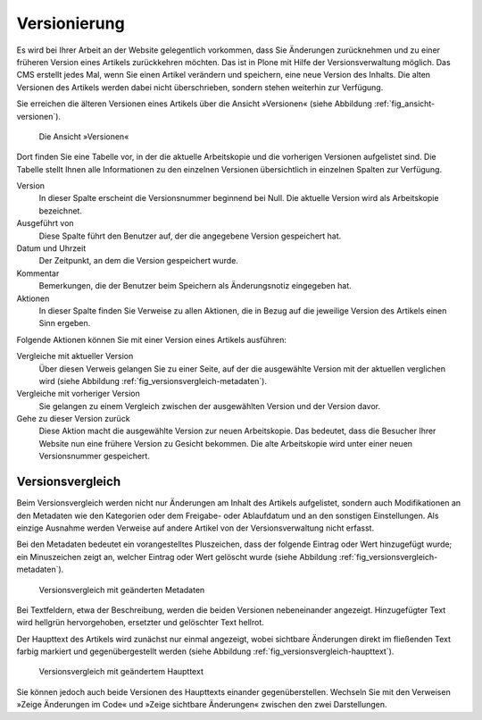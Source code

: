 .. _sec_versionierung:

===============
 Versionierung
===============

Es wird bei Ihrer Arbeit an der Website gelegentlich vorkommen, dass Sie
Änderungen zurücknehmen und zu einer früheren Version eines Artikels
zurückkehren möchten. Das ist in Plone mit Hilfe der Versionsverwaltung
möglich. Das CMS erstellt jedes Mal, wenn Sie einen Artikel verändern und
speichern, eine neue Version des Inhalts. Die alten Versionen des Artikels
werden dabei nicht überschrieben, sondern stehen weiterhin zur Verfügung.

Sie erreichen die älteren Versionen eines Artikels über die Ansicht
»Versionen« (siehe Abbildung :ref:`fig_ansicht-versionen`).

.. _fig_ansicht-versionen:

.. figure:: ../images/ansicht-versionen.png
   :width: 100%

   Die Ansicht »Versionen«

Dort finden Sie eine Tabelle vor, in der die aktuelle Arbeitskopie und die
vorherigen Versionen aufgelistet sind. Die Tabelle stellt Ihnen alle
Informationen zu den einzelnen Versionen übersichtlich in einzelnen Spalten
zur Verfügung.

Version
  In dieser Spalte erscheint die Versionsnummer beginnend bei
  Null. Die aktuelle Version wird als Arbeitskopie bezeichnet.

Ausgeführt von
  Diese Spalte führt den Benutzer auf, der die angegebene
  Version gespeichert hat. 

Datum und Uhrzeit
  Der Zeitpunkt, an dem die Version gespeichert wurde.

Kommentar
  Bemerkungen, die der Benutzer beim Speichern als
  Änderungsnotiz eingegeben hat.

Aktionen
  In dieser Spalte finden Sie Verweise zu allen Aktionen, die in
  Bezug auf die jeweilige Version des Artikels einen Sinn ergeben.

Folgende Aktionen können Sie mit einer Version eines Artikels ausführen:


Vergleiche mit aktueller Version
  Über diesen Verweis gelangen Sie zu
  einer Seite, auf der die ausgewählte Version mit der aktuellen verglichen
  wird (siehe Abbildung :ref:`fig_versionsvergleich-metadaten`).
 
Vergleiche mit vorheriger Version
  Sie gelangen zu einem Vergleich
  zwischen der ausgewählten Version und der Version davor.

Gehe zu dieser Version zurück
  Diese Aktion macht die ausgewählte
  Version zur neuen Arbeitskopie. Das bedeutet, dass die Besucher Ihrer
  Website nun eine frühere Version zu Gesicht bekommen. Die alte Arbeitskopie
  wird unter einer neuen Versionsnummer gespeichert. 

Versionsvergleich
=================

Beim Versionsvergleich werden nicht nur Änderungen am Inhalt des
Artikels aufgelistet, sondern auch Modifikationen an den Metadaten wie
den Kategorien oder dem Freigabe- oder Ablaufdatum und an den
sonstigen Einstellungen. Als einzige Ausnahme werden Verweise auf
andere Artikel von der Versionsverwaltung nicht erfasst.

.. Ist das ein Bug?

Bei den Metadaten bedeutet ein vorangestelltes Pluszeichen, dass der
folgende Eintrag oder Wert hinzugefügt wurde; ein Minuszeichen zeigt an,
welcher Eintrag oder Wert gelöscht wurde (siehe
Abbildung :ref:`fig_versionsvergleich-metadaten`).

.. _fig_versionsvergleich-metadaten:

.. figure:: ../images/versionsvergleich-metadaten.png
   :width: 100%

   Versionsvergleich mit geänderten Metadaten


Bei Textfeldern, etwa der Beschreibung, werden die beiden Versionen
nebeneinander angezeigt. Hinzugefügter Text wird hellgrün hervorgehoben,
ersetzter und gelöschter Text hellrot.

Der Haupttext des Artikels wird zunächst nur einmal angezeigt, wobei
sichtbare Änderungen direkt im fließenden Text farbig markiert und
gegenübergestellt werden (siehe
Abbildung :ref:`fig_versionsvergleich-haupttext`).

.. _fig_versionsvergleich-haupttext:

.. figure:: ../images/versionsvergleich-haupttext.png
   :width: 100%

   Versionsvergleich mit geändertem Haupttext


Sie können jedoch auch beide Versionen des Haupttexts einander
gegenüberstellen. Wechseln Sie mit den Verweisen »Zeige Änderungen im Code«
und »Zeige sichtbare Änderungen« zwischen den zwei Darstellungen.


